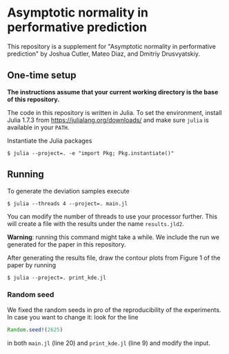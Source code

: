 * Asymptotic normality in performative prediction

This repository is a supplement for "Asymptotic normality in performative prediction" by Joshua Cutler, Mateo Diaz, and Dmitriy Drusvyatskiy.

** One-time setup

*The instructions assume that your current working directory is the base of this repository.*

The code in this repository is written in Julia. To set the environment, install Julia 1.7.3 from https://julialang.org/downloads/ and make sure =julia= is available in your =PATH=.

Instantiate the Julia packages
#+begin_src
$ julia --project=. -e "import Pkg; Pkg.instantiate()"
#+end_src

** Running

To generate the deviation samples execute
#+begin_src
$ julia --threads 4 --project=. main.jl
#+end_src
You can modify the number of threads to use your processor further. This will create a file with the results under the name =results.jld2=.

*Warning*: running this command might take a while. We include the run we generated for the paper in this repository.

After generating the results file, draw the contour plots from Figure 1 of the paper by running
#+begin_src
$ julia --project=. print_kde.jl
#+end_src

*** Random seed
We fixed the random seeds in pro of the reproducibility of the experiments. In case you want to change it: look for the line
#+begin_src julia
Random.seed!(2625)
#+end_src
in both =main.jl= (line 20) and =print_kde.jl= (line 9) and modify  the input.

